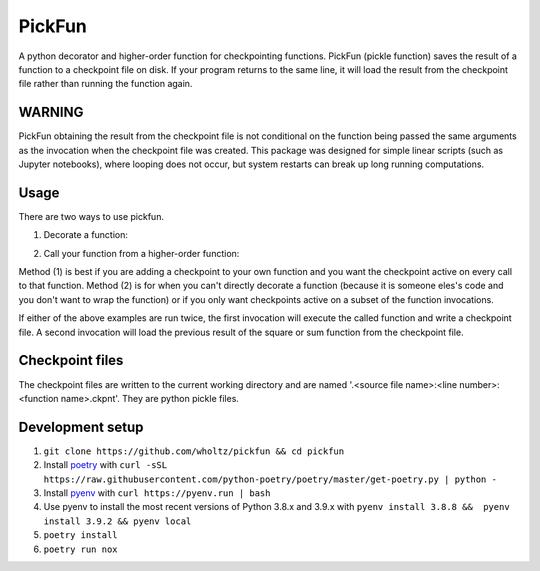 PickFun
=======
A python decorator and higher-order function for checkpointing functions.
PickFun (pickle function) saves the result of a function to a checkpoint
file on disk. If your program returns to the same line, it will load the
result from the checkpoint file rather than running the function again. 

WARNING
-------
PickFun obtaining the result from the checkpoint file is not conditional
on the function being passed the same arguments as the invocation when
the checkpoint file was created. This package was designed for simple
linear scripts (such as Jupyter notebooks), where looping does not occur,
but system restarts can break up long running computations.

Usage
----
There are two ways to use pickfun.

1. Decorate a function:

.. code:: python
        import pickfun

        @pickfun.checkpoint
        def square(x):
            return x * x

        square(3)

2. Call your function from a higher-order function:

.. code:: python
        import pickfun
        pickfun.checkpoint(sum)([1, 2])

Method (1) is best if you are adding a checkpoint to your own
function and you want the checkpoint active on every call to that
function. Method (2) is for when you can't directly decorate a 
function (because it is someone eles's code and you don't want to 
wrap the function) or if you only want checkpoints active on a
subset of the function invocations.

If either of the above examples are run twice, the first invocation
will execute the called function and write a checkpoint file.
A second invocation will load the previous result of the square or sum
function from the checkpoint file.

Checkpoint files
----------------
The checkpoint files are written to the current working directory and are
named '.<source file name>:<line number>:<function name>.ckpnt'. They are
python pickle files.

Development setup
-----------------
1. ``git clone https://github.com/wholtz/pickfun && cd pickfun``
2. Install `poetry <https://python-poetry.org/>`_  with ``curl -sSL https://raw.githubusercontent.com/python-poetry/poetry/master/get-poetry.py | python -``
3. Install `pyenv <https://github.com/pyenv/pyenv>`_ with ``curl https://pyenv.run | bash``
4. Use pyenv to install the most recent versions of Python 3.8.x and 3.9.x with ``pyenv install 3.8.8 &&  pyenv install 3.9.2 && pyenv local``
5. ``poetry install``
6. ``poetry run nox``

